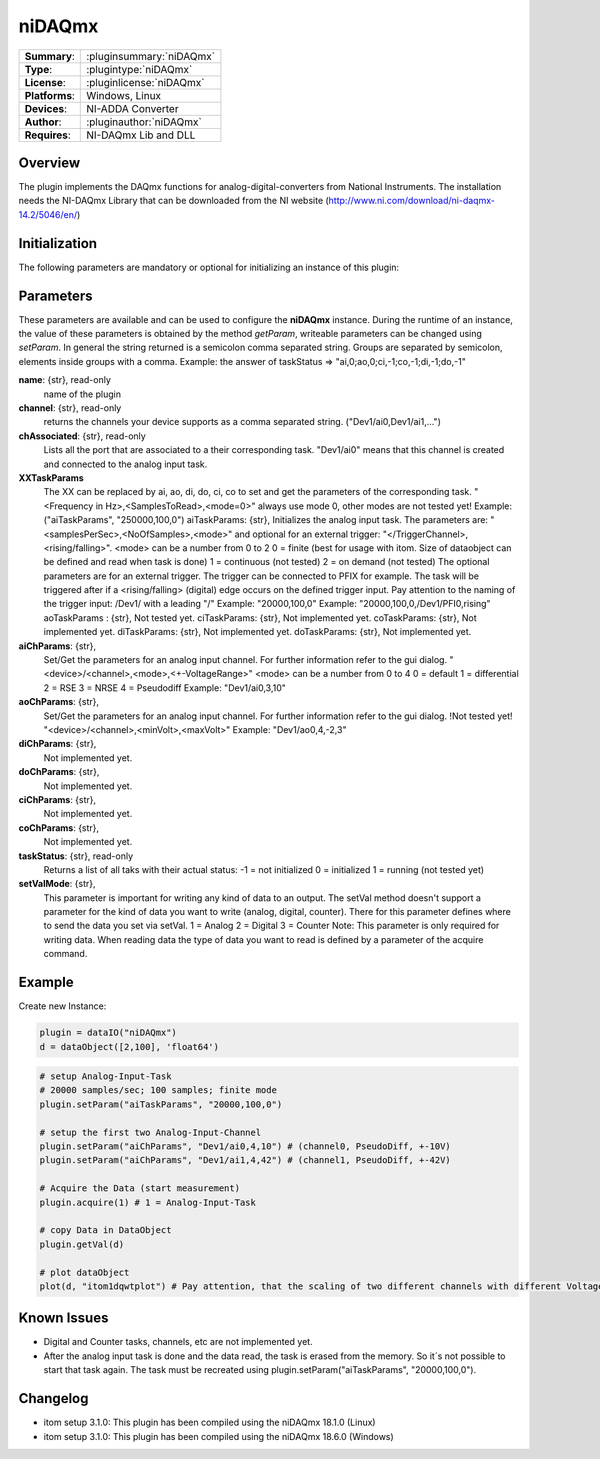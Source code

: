 ===================
 niDAQmx
===================

=============== ========================================================================================================
**Summary**:    :pluginsummary:`niDAQmx`
**Type**:       :plugintype:`niDAQmx`
**License**:    :pluginlicense:`niDAQmx`
**Platforms**:  Windows, Linux
**Devices**:    NI-ADDA Converter
**Author**:     :pluginauthor:`niDAQmx`
**Requires**:   NI-DAQmx Lib and DLL
=============== ========================================================================================================
 
Overview
========

The plugin implements the DAQmx functions for analog-digital-converters from National Instruments. The installation needs the NI-DAQmx Library that can be downloaded from the NI website (http://www.ni.com/download/ni-daqmx-14.2/5046/en/)

.. pluginsummaryextended::
    :plugin: niDAQmx

Initialization
==============
  
The following parameters are mandatory or optional for initializing an instance of this plugin:
    
    .. plugininitparams::
        :plugin: niDAQmx
        
Parameters
==========

These parameters are available and can be used to configure the **niDAQmx** instance. During the runtime of an instance, the value of these parameters is obtained by the method *getParam*, writeable
parameters can be changed using *setParam*. In general the string returned is a semicolon comma separated string. Groups are separated by semicolon, elements inside groups with a comma. 
Example: the answer of taskStatus => "ai,0;ao,0;ci,-1;co,-1;di,-1;do,-1"

**name**: {str}, read-only
    name of the plugin
**channel**: {str}, read-only
    returns the channels your device supports as a comma separated string. ("Dev1/ai0,Dev1/ai1,...")
**chAssociated**: {str}, read-only
    Lists all the port that are associated to a their corresponding task.
    "Dev1/ai0" means that this channel is created and connected to the analog input task.
**XXTaskParams**
    The XX can be replaced by ai, ao, di, do, ci, co to set and get the parameters of the corresponding task.
    "<Frequency in Hz>,<SamplesToRead>,<mode=0>" always use mode 0, other modes are not tested yet!    
    Example:("aiTaskParams", "250000,100,0")
    aiTaskParams: {str},
    Initializes the analog input task. The parameters are:
    "<samplesPerSec>,<NoOfSamples>,<mode>" and optional for an external trigger: "</TriggerChannel>,<rising/falling>".
    <mode> can be a number from 0 to 2
    0 = finite (best for usage with itom. Size of dataobject can be defined and read when task is done)
    1 = continuous (not tested)
    2 = on demand (not tested)
    The optional parameters are for an external trigger. The trigger can be connected to PFIX for example. The task will be triggered after if a <rising/falling> (digital) edge occurs on the defined trigger input. 
    Pay attention to the naming of the trigger input: /Dev1/ with a leading "/"
    Example: "20000,100,0"
    Example: "20000,100,0,/Dev1/PFI0,rising"
    aoTaskParams    : {str},
    Not tested yet.
    ciTaskParams: {str},
    Not implemented yet.
    coTaskParams: {str},
    Not implemented yet.
    diTaskParams: {str},
    Not implemented yet.
    doTaskParams: {str},
    Not implemented yet.
**aiChParams**: {str},
    Set/Get the parameters for an analog input channel. For further information refer to the gui dialog.
    "<device>/<channel>,<mode>,<+-VoltageRange>" 
    <mode> can be a number from 0 to 4
    0 = default
    1 = differential
    2 = RSE
    3 = NRSE
    4 = Pseudodiff
    Example: "Dev1/ai0,3,10"
**aoChParams**: {str},
    Set/Get the parameters for an analog input channel. For further information refer to the gui dialog. !Not tested yet!
    "<device>/<channel>,<minVolt>,<maxVolt>" 
    Example: "Dev1/ao0,4,-2,3"
**diChParams**: {str},
    Not implemented yet.
**doChParams**: {str},
    Not implemented yet.
**ciChParams**: {str},
    Not implemented yet.
**coChParams**: {str},
    Not implemented yet.
**taskStatus**: {str}, read-only
    Returns a list of all taks with their actual status:
    -1 = not initialized
    0 = initialized
    1 = running (not tested yet)
**setValMode**: {str},
    This parameter is important for writing any kind of data to an output. The setVal method doesn't support a parameter for the kind of data you want to write (analog, digital, counter). There for this parameter defines where to send the data you set via setVal. 
    1 = Analog
    2 = Digital
    3 = Counter
    Note: 
    This parameter is only required for writing data. When reading data the type of data you want to read is defined by a parameter of the acquire command.


Example
=======


Create new Instance:

.. code-block:: python

    plugin = dataIO("niDAQmx")
    d = dataObject([2,100], 'float64')

.. code-block:: python  

    # setup Analog-Input-Task
    # 20000 samples/sec; 100 samples; finite mode
    plugin.setParam("aiTaskParams", "20000,100,0")

    # setup the first two Analog-Input-Channel 
    plugin.setParam("aiChParams", "Dev1/ai0,4,10") # (channel0, PseudoDiff, +-10V)
    plugin.setParam("aiChParams", "Dev1/ai1,4,42") # (channel1, PseudoDiff, +-42V)
    
    # Acquire the Data (start measurement)
    plugin.acquire(1) # 1 = Analog-Input-Task

    # copy Data in DataObject
    plugin.getVal(d)

    # plot dataObject
    plot(d, "itom1dqwtplot") # Pay attention, that the scaling of two different channels with different VoltageRange is not as it´s shown in the diagramm
    
Known Issues
============

- Digital and Counter tasks, channels, etc are not implemented yet.

- After the analog input task is done and the data read, the task is erased from the memory. So it´s not possible to start that task again. The task must be recreated using plugin.setParam("aiTaskParams", "20000,100,0"). 

Changelog
=========

* itom setup 3.1.0: This plugin has been compiled using the niDAQmx 18.1.0 (Linux)
* itom setup 3.1.0: This plugin has been compiled using the niDAQmx 18.6.0 (Windows)
